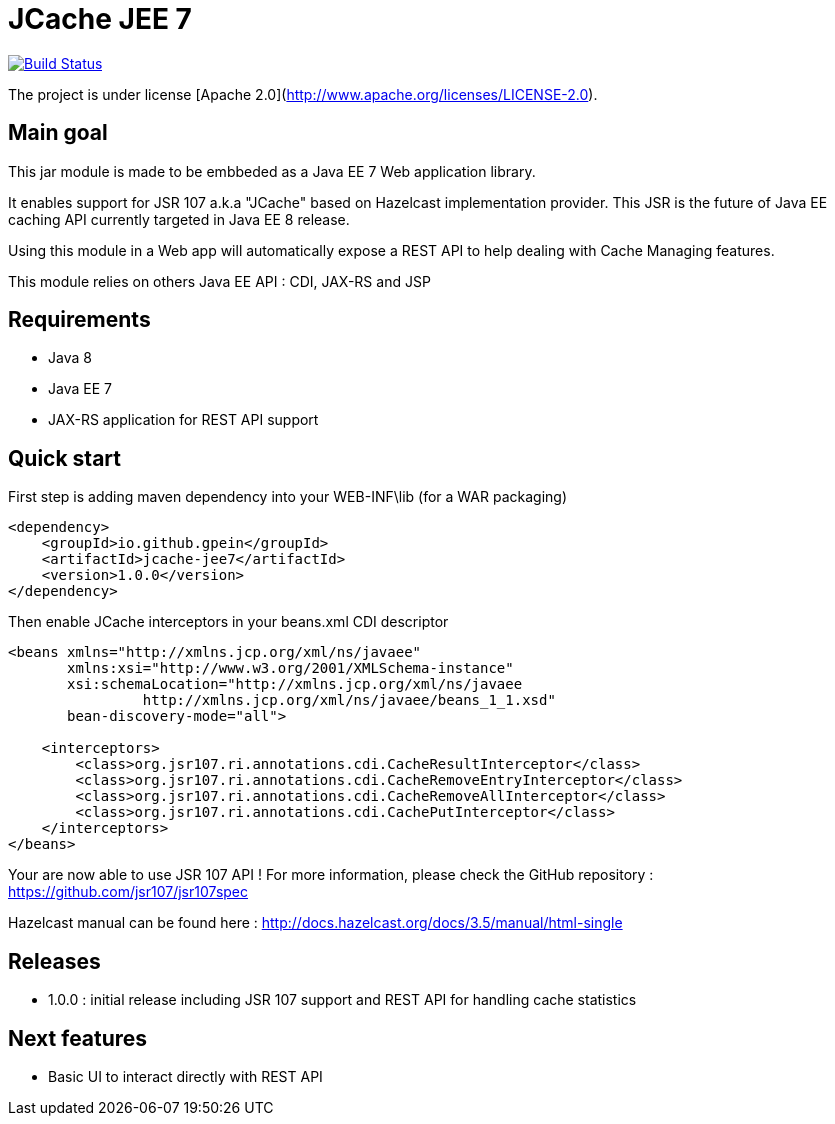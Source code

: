 = JCache JEE 7

image:https://travis-ci.org/gpein/jcache-jee7.svg?branch=master["Build Status", link="https://travis-ci.org/gpein/jcache-jee7"]

The project is under license [Apache 2.0](http://www.apache.org/licenses/LICENSE-2.0).


== Main goal

This jar module is made to be embbeded as a Java EE 7 Web application library.

It enables support for JSR 107 a.k.a "JCache" based on Hazelcast implementation provider.
This JSR is the future of Java EE caching API currently targeted in Java EE 8 release.

Using this module in a Web app will automatically expose a REST API to help dealing with Cache Managing features.
 
This module relies on others Java EE API : CDI, JAX-RS and JSP

== Requirements

* Java 8
* Java EE 7
* JAX-RS application for REST API support

== Quick start

First step is adding maven dependency into your WEB-INF\lib (for a WAR packaging)

[source,xml]
----
<dependency>
    <groupId>io.github.gpein</groupId>
    <artifactId>jcache-jee7</artifactId>
    <version>1.0.0</version>
</dependency>
----

Then enable JCache interceptors in your beans.xml CDI descriptor

[source,xml]
----
<beans xmlns="http://xmlns.jcp.org/xml/ns/javaee"
       xmlns:xsi="http://www.w3.org/2001/XMLSchema-instance"
       xsi:schemaLocation="http://xmlns.jcp.org/xml/ns/javaee
		http://xmlns.jcp.org/xml/ns/javaee/beans_1_1.xsd"
       bean-discovery-mode="all">
       
    <interceptors>
        <class>org.jsr107.ri.annotations.cdi.CacheResultInterceptor</class>
        <class>org.jsr107.ri.annotations.cdi.CacheRemoveEntryInterceptor</class>
        <class>org.jsr107.ri.annotations.cdi.CacheRemoveAllInterceptor</class>
        <class>org.jsr107.ri.annotations.cdi.CachePutInterceptor</class>
    </interceptors>
</beans>
----

Your are now able to use JSR 107 API !
For more information, please check the GitHub repository : https://github.com/jsr107/jsr107spec

Hazelcast manual can be found here : http://docs.hazelcast.org/docs/3.5/manual/html-single

== Releases

* 1.0.0 : initial release including JSR 107  support and REST API for handling cache statistics

== Next features

* Basic UI to interact directly with REST API
